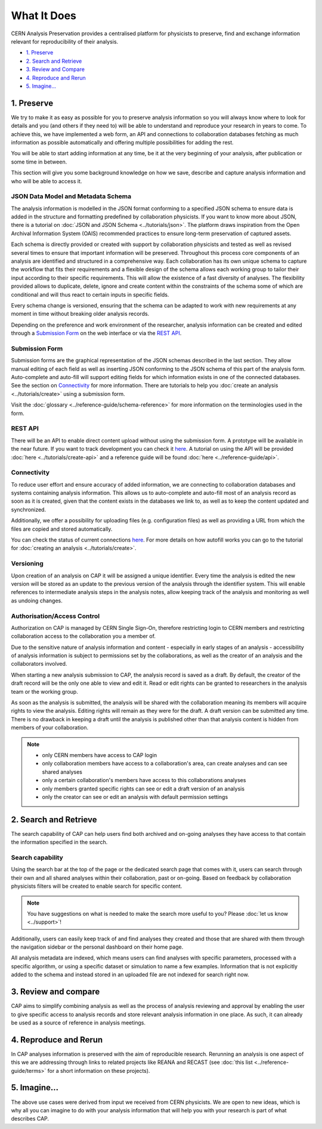 What It Does
=====================================

CERN Analysis Preservation provides a centralised platform for physicists to preserve, find and exchange information relevant for reproducibility of their analysis.

.. image:: ../_static/cernanalysispreservation_user_stories.png

- `1. Preserve`_
- `2. Search and Retrieve`_
- `3. Review and Compare`_
- `4. Reproduce and Rerun`_
- `5. Imagine...`_

1. Preserve
-----------

We try to make it as easy as possible for you to preserve analysis information so you will always know where to look for details and you (and others if they need to) will be able to understand and reproduce your research in years to come. To achieve this, we have implemented a web form, an API and connections to collaboration databases fetching as much information as possible automatically and offering multiple possibilities for adding the rest.

You will be able to start adding information at any time, be it at the very beginning of your analysis, after publication or some time in between.

This section will give you some background knowledge on how we save, describe and capture analysis information and who will be able to access it.

JSON Data Model and Metadata Schema
~~~~~~~~~~~~~~~~~~~~~~~~~~~~~~~~~~~

The analysis information is modelled in the JSON format conforming to a specified JSON schema to ensure data is added in the structure and formatting predefined by collaboration physicists. If you want to know more about JSON, there is a tutorial on :doc:`JSON and JSON Schema <../tutorials/json>`. The platform draws inspiration from the Open Archival Information System (OAIS) recommended practices to ensure long-term preservation of captured assets.

Each schema is directly provided or created with support by collaboration physicists and tested as well as revised several times to ensure that important information will be preserved. Throughout this process core components of an analysis are identified and structured in a comprehensive way. Each collaboration has its own unique schema to capture the workflow that fits their requirements and a flexible design of the schema allows each working group to tailor their input according to their specific requirements. This will allow the existence of a fast diversity of analyses.
The flexibility provided allows to duplicate, delete, ignore and create content within the constraints of the schema some of which are conditional and will thus react to certain inputs in specific fields.

Every schema change is versioned, ensuring that the schema can be adapted to work with new requirements at any moment in time without breaking older analysis records.

Depending on the preference and work environment of the researcher, analysis information can be created and edited through a `Submission Form`_ on the web interface or via the `REST API`_.

Submission Form
~~~~~~~~~~~~~~~

Submission forms are the graphical representation of the JSON schemas described in the last section. They allow manual editing of each field as well as inserting JSON conforming to the JSON schema of this part of the analysis form. Auto-complete and auto-fill will support editing fields for which information exists in one of the connected databases. See the section on `Connectivity`_ for more information.
There are tutorials to help you :doc:`create an analysis <../tutorials/create>` using a submission form.

Visit the :doc:`glossary <../reference-guide/schema-reference>` for more information on the terminologies used in the form.

REST API
~~~~~~~~

There will be an API to enable direct content upload without using the submission form. A prototype will be available in the near future. If you want to track development you can check it `here <../status.html#capture>`_. A tutorial on using the API will be provided :doc:`here <../tutorials/create-api>` and a reference guide will be found :doc:`here <../reference-guide/api>`.

Connectivity
~~~~~~~~~~~~

To reduce user effort and ensure accuracy of added information, we are connecting to collaboration databases and systems containing analysis information. This allows us to auto-complete and auto-fill most of an analysis record as soon as it is created, given that the content exists in the databases we link to, as well as to keep the content updated and synchronized.

Additionally, we offer a possibility for uploading files (e.g. configuration files) as well as providing a URL from which the files are copied and stored automatically.

You can check the status of current connections `here <../status.html#capture>`_. For more details on how autofill works you can go to the tutorial for :doc:`creating an analysis <../tutorials/create>`.

.. TODO link to file upload tutorial

Versioning
~~~~~~~~~~

Upon creation of an analysis on CAP it will be assigned a unique identifier. Every time the analysis is edited the new version will be stored as an update to the previous version of the analysis through the identifier system. This will enable references to intermediate analysis steps in the analysis notes, allow keeping track of the analysis and monitoring as well as undoing changes.

Authorisation/Access Control
~~~~~~~~~~~~~~~~~~~~~~~~~~~~

Authorization on CAP is managed by CERN Single Sign-On, therefore restricting login to CERN members and restricting collaboration access to the collaboration you a member of.

Due to the sensitive nature of analysis information and content - especially in early stages of an analysis - accessibility of analysis information is subject to permissions set by the collaborations, as well as the creator of an analysis and the collaborators involved.

When starting a new analysis submission to CAP, the analysis record is saved as a draft. By default, the creator of the draft record will be the only one able to view and edit it. Read or edit rights can be granted to researchers in the analysis team or the working group.

As soon as the analysis is submitted, the analysis will be shared with the collaboration meaning its members will acquire rights to view the analysis. Editing rights will remain as they were for the draft.
A draft version can be submitted any time. There is no drawback in keeping a draft until the analysis is published other than that analysis content is hidden from members of your collaboration.

.. note::

	- only CERN members have access to CAP login
	- only collaboration members have access to a collaboration's area, can create analyses and can see shared analyses
	- only a certain collaboration's members have access to this collaborations analyses
	- only members granted specific rights can see or edit a draft version of an analysis
	- only the creator can see or edit an analysis with default permission settings

2. Search and Retrieve
----------------------

The search capability of CAP can help users find both archived and on-going analyses they have access to that contain the information specified in the search.

Search capability
~~~~~~~~~~~~~~~~~

Using the search bar at the top of the page or the dedicated search page that comes with it, users can search through their own and all shared analyses within their collaboration, past or on-going. Based on feedback by collaboration physicists filters will be created to enable search for specific content.

.. note::
	You have suggestions on what is needed to make the search more useful to you? Please :doc:`let us know <../support>`!

Additionally, users can easily keep track of and find analyses they created and those that are shared with them through the navigation sidebar or the personal dashboard on their home page.

All analysis metadata are indexed, which means users can find analyses with specific parameters, processed with a specific algorithm, or using a specific dataset or simulation to name a few examples. Information that is not explicitly added to the schema and instead stored in an uploaded file are not indexed for search right now.

.. Facets/ filter
.. ~~~~~~~~~~~~~~

3. Review and compare
---------------------

CAP aims to simplify combining analysis as well as the process of analysis reviewing and approval by enabling the user to give specific access to analysis records and store relevant analysis information in one place. As such, it can already be used as a source of reference in analysis meetings.

.. Report Compilation
.. ~~~~~~~~~~~~~~~~~~

.. Analysis information will be exportable from CAP to generate a status report or a framework for the analysis note. Exporting a record underlies the same restrictions as accessing the record.


4. Reproduce and Rerun
----------------------

In CAP analyses information is preserved with the aim of reproducible research. Rerunning an analysis is one aspect of this we are addressing through links to related projects like REANA and RECAST (see :doc:`this list <../reference-guide/terms>` for a short information on these projects).

.. Analysis Environment Preservation
.. ~~~~~~~~~~~~~~~~~~~~~~~~~~~~~~~~~

.. Analysis Take-over
.. ~~~~~~~~~~~~~~~~~~

5. Imagine...
-------------

The above use cases were derived from input we received from CERN physicists. We are open to new ideas, which is why all you can imagine to do with your analysis information that will help you with your research is part of what describes CAP.
